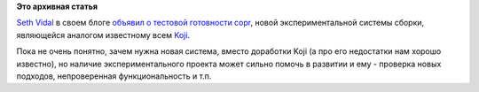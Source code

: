 .. title: Новая сборочная система - copr
.. slug: Новая-сборочная-система-copr
.. date: 2012-12-10 22:24:16
.. tags:
.. category:
.. link:
.. description:
.. type: text
.. author: Peter Lemenkov

**Это архивная статья**


`Seth Vidal <https://fedoraproject.org/wiki/User:Skvidal>`__ в своем
блоге `объявил о тестовой готовности
copr <https://skvidal.wordpress.com/2012/12/10/copr-testers-needed-soon/>`__,
новой экспериментальной системы сборки, являющейся аналогом известному
всем `Koji <https://fedoraproject.org/wiki/Koji>`__.

Пока не очень понятно, зачем нужна новая система, вместо доработки Koji
(а про его недостатки нам хорошо известно), но наличие
экспериментального проекта может сильно помочь в развитии и ему -
проверка новых подходов, непроверенная функциональность и т.п.
